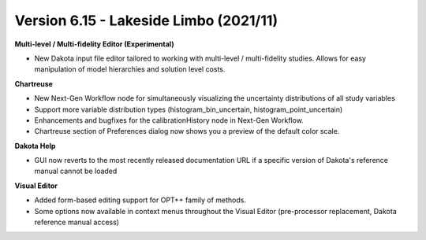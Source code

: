 .. _releasenotes-gui-615:

""""""""""""""""""""""""""""""""""""""""
Version 6.15 -  Lakeside Limbo (2021/11)
""""""""""""""""""""""""""""""""""""""""

**Multi-level / Multi-fidelity Editor (Experimental)**

- New Dakota input file editor tailored to working with multi-level / multi-fidelity studies.  Allows for easy manipulation of model hierarchies and solution level costs.

**Chartreuse**

- New Next-Gen Workflow node for simultaneously visualizing the uncertainty distributions of all study variables
- Support more variable distribution types (histogram\_bin\_uncertain, histogram\_point\_uncertain)
- Enhancements and bugfixes for the calibrationHistory node in Next-Gen Workflow.
- Chartreuse section of Preferences dialog now shows you a preview of the default color scale.

**Dakota Help**

- GUI now reverts to the most recently released documentation URL if a specific version of Dakota's reference manual cannot be loaded

**Visual Editor**

- Added form-based editing support for OPT++ family of methods.
- Some options now available in context menus throughout the Visual Editor (pre-processor replacement, Dakota reference manual access)